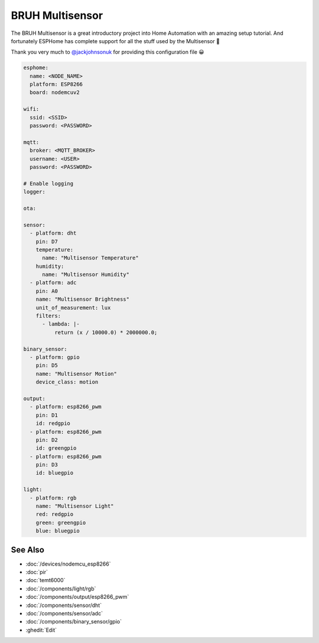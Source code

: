 BRUH Multisensor
================

.. seo::
    :description: Instructions for re-creating a BRUH multisensor using ESPHome.
    :image: bruh.png

The BRUH Multisensor is a great introductory project into Home Automation with an
amazing setup tutorial. And fortunately ESPHome has complete support for all the
stuff used by the Multisensor 🎉

.. raw:: html

    <iframe width="560" height="315" src="https://www.youtube.com/embed/jpjfVc-9IrQ" frameborder="0" allow="autoplay; encrypted-media" allowfullscreen></iframe>

Thank you very much to `@jackjohnsonuk <https://github.com/jackjohnsonuk>`__ for providing this
configuration file 😀

.. code-block:: yaml

    esphome:
      name: <NODE_NAME>
      platform: ESP8266
      board: nodemcuv2

    wifi:
      ssid: <SSID>
      password: <PASSWORD>

    mqtt:
      broker: <MQTT_BROKER>
      username: <USER>
      password: <PASSWORD>

    # Enable logging
    logger:

    ota:

    sensor:
      - platform: dht
        pin: D7
        temperature:
          name: "Multisensor Temperature"
        humidity:
          name: "Multisensor Humidity"
      - platform: adc
        pin: A0
        name: "Multisensor Brightness"
        unit_of_measurement: lux
        filters:
          - lambda: |-
              return (x / 10000.0) * 2000000.0;

    binary_sensor:
      - platform: gpio
        pin: D5
        name: "Multisensor Motion"
        device_class: motion

    output:
      - platform: esp8266_pwm
        pin: D1
        id: redgpio
      - platform: esp8266_pwm
        pin: D2
        id: greengpio
      - platform: esp8266_pwm
        pin: D3
        id: bluegpio

    light:
      - platform: rgb
        name: "Multisensor Light"
        red: redgpio
        green: greengpio
        blue: bluegpio


See Also
--------

- :doc:`/devices/nodemcu_esp8266`
- :doc:`pir`
- :doc:`temt6000`
- :doc:`/components/light/rgb`
- :doc:`/components/output/esp8266_pwm`
- :doc:`/components/sensor/dht`
- :doc:`/components/sensor/adc`
- :doc:`/components/binary_sensor/gpio`
- :ghedit:`Edit`

.. disqus::
